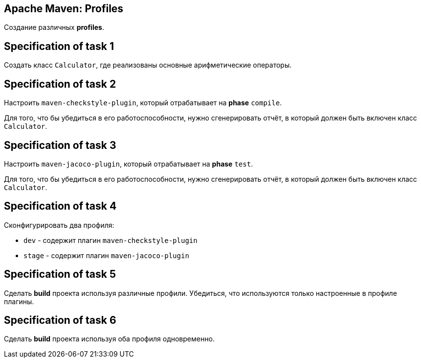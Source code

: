 == Apache Maven: Profiles

Создание различных *profiles*.

== Specification of task 1

Создать класс `Calculator`, где реализованы основные арифметические операторы.

== Specification of task 2

Настроить `maven-checkstyle-plugin`, который отрабатывает на *phase* `compile`.

Для того, что бы убедиться в его работоспособности, нужно сгенерировать отчёт, в который должен быть включен класс `Calculator`.

== Specification of task 3

Настроить `maven-jacoco-plugin`, который отрабатывает на *phase* `test`.

Для того, что бы убедиться в его работоспособности, нужно сгенерировать отчёт, в который должен быть включен класс `Calculator`.

== Specification of task 4

Сконфигурировать два профиля:

* `dev` - содержит плагин `maven-checkstyle-plugin`
* `stage` - содержит плагин `maven-jacoco-plugin`

== Specification of task 5

Сделать *build* проекта используя различные профили. Убедиться, что используются только настроенные в профиле плагины.

== Specification of task 6

Сделать *build* проекта используя оба профиля одновременно.
